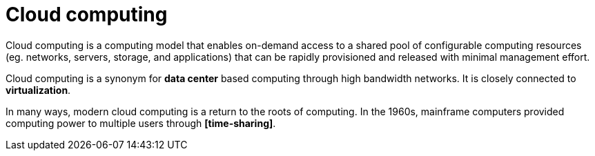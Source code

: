 = Cloud computing

Cloud computing is a computing model that enables on-demand access to a shared pool of configurable computing resources (eg. networks, servers, storage, and applications) that can be rapidly provisioned and released with minimal management effort.

Cloud computing is a synonym for *data center* based computing through high bandwidth networks. It is closely connected to *virtualization*.

In many ways, modern cloud computing is a return to the roots of computing. In the 1960s, mainframe computers provided computing power to multiple users through *[time-sharing]*.
